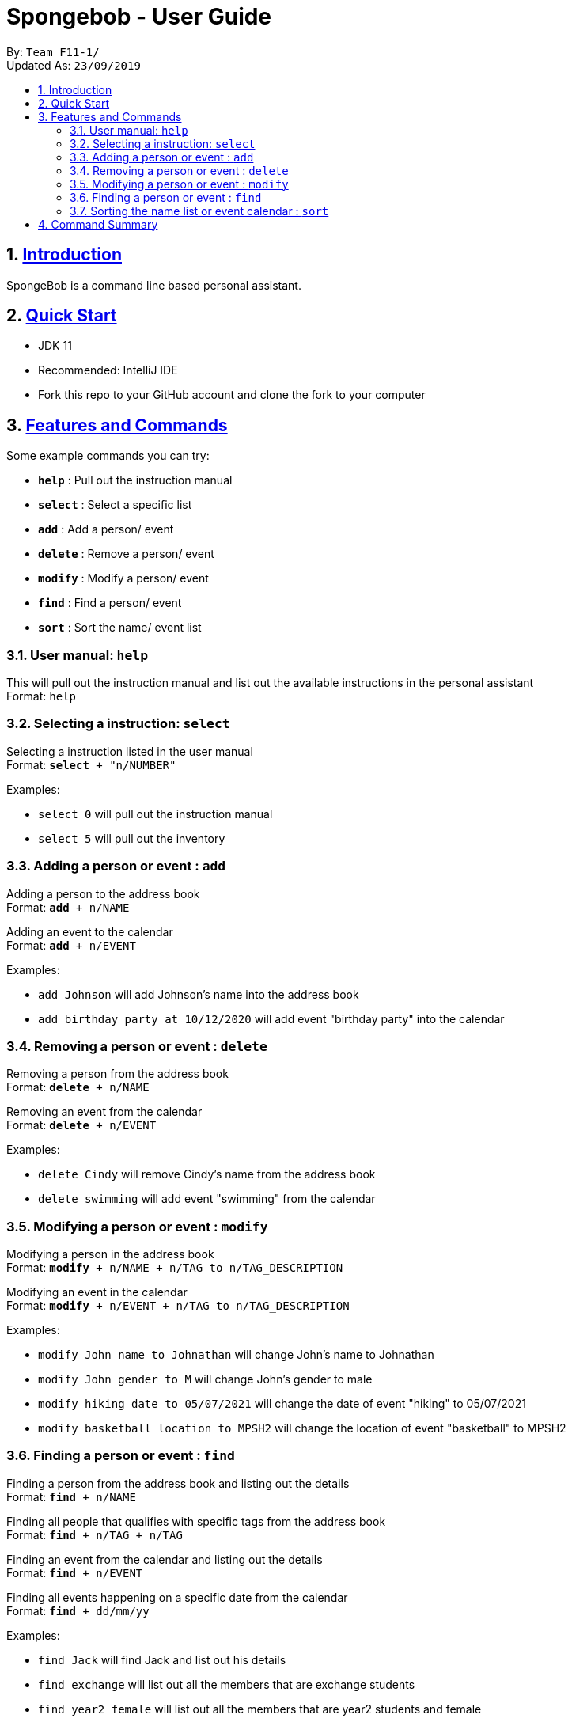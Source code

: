 
= Spongebob - User Guide
:site-section: UserGuide
:toc:
:toc-title:
:toc-placement: preamble
:sectnums:
:imagesDir: images
:stylesDir: stylesheets
:xrefstyle: full
:experimental:
ifdef::env-github[]
:tip-caption: :bulb:
:note-caption: :information_source:
endif::[]
:repoURL: https://github.com/AY1920S1-CS2113T-F11-1/main

By: `Team F11-1/` +
Updated As: `23/09/2019`

== https://github.com/AY1920S1-CS2113T-F11-1/main/blob/master/docs/README.adoc[Introduction]

SpongeBob is a command line based personal assistant.

== https://github.com/AY1920S1-CS2113T-F11-1/main/blob/master/docs/SETTING_UP.md[Quick Start]

* JDK 11
* Recommended: IntelliJ IDE
* Fork this repo to your GitHub account and clone the fork to your computer

[[Features]]
== https://github.com/AY1920S1-CS2113T-F11-1/main/blob/master/docs/COMMANDS.adoc[Features and Commands]
Some example commands you can try:

* *`help`* : Pull out the instruction manual
* *`select`* : Select a specific list
* *`add`* : Add a person/ event
* *`delete`* : Remove a person/ event
* *`modify`* : Modify a person/ event
* *`find`* : Find a person/ event
* *`sort`* : Sort the name/ event list

=== User manual: `help`
This will pull out the instruction manual and list out the available instructions in the personal assistant +
Format: `help`

=== Selecting a instruction: `select`
Selecting a instruction listed in the user manual +
Format: `*select* + "n/NUMBER"`

Examples:

* `select 0` will pull out the instruction manual
* `select 5` will pull out the inventory

=== Adding a person or event : `add`

Adding a person to the address book +
Format: `*add* + n/NAME` +

Adding an event to the calendar +
Format: `*add* + n/EVENT`

Examples:

* `add Johnson` will add Johnson's name into the address book
* `add birthday party at 10/12/2020` will add event "birthday party" into the calendar

=== Removing a person or event : `delete`

Removing a person from the address book +
Format: `*delete* + n/NAME` +

Removing an event from the calendar +
Format: `*delete* + n/EVENT`

Examples:

* `delete Cindy` will remove Cindy's name from the address book
* `delete swimming` will add event "swimming" from the calendar

=== Modifying a person or event : `modify`

Modifying a person in the address book +
Format: `*modify* + n/NAME + n/TAG to n/TAG_DESCRIPTION` +

Modifying an event in the calendar +
Format: `*modify* + n/EVENT + n/TAG to n/TAG_DESCRIPTION`

Examples:

* `modify John name to Johnathan` will change John's name to Johnathan
* `modify John gender to M` will change John's gender to male
* `modify hiking date to 05/07/2021` will change the date of event "hiking" to 05/07/2021
* `modify basketball location to MPSH2` will change the location of event "basketball" to MPSH2

=== Finding a person or event : `find`

Finding a person from the address book and listing out the details +
Format: `*find* + n/NAME` +

Finding all people that qualifies with specific tags from the address book +
Format: `*find* + n/TAG + n/TAG` +

Finding an event from the calendar and listing out the details +
Format: `*find* + n/EVENT`

Finding all events happening on a specific date from the calendar +
Format: `*find* + dd/mm/yy`

Examples:

* `find Jack` will find Jack and list out his details
* `find exchange` will list out all the members that are exchange students
* `find year2 female` will list out all the members that are year2 students and female
* `find CSfinals` will find the finals date for CS module and list out its details
* `find 25/03/2022` will find all events happening on 25/03/2022

=== Sorting the name list or event calendar : `sort`

Sorting the name list +
Format: `*sort* + NAMES` +

Sorting the event calendar +
Format: `*sort* + EVENTS` +


//== https://github.com/AY1920S1-CS2113T-F11-1/main/blob/master/docs/FAQ.adoc[FAQs]
//
//*Q*:  +
//*A*:

== https://github.com/AY1920S1-CS2113T-F11-1/main/blob/master/docs/COMMANDS.adoc[Command Summary]

* *`help`* : Pull out the instruction manual
* *`select`* : Select a specific list
* *`add`* : Add a person/ event
* *`delete`* : Remove a person/ event
* *`modify`* : Modify a person/ event
* *`find`* : Find a person/ event
* *`sort`* : Sort the name/ event list